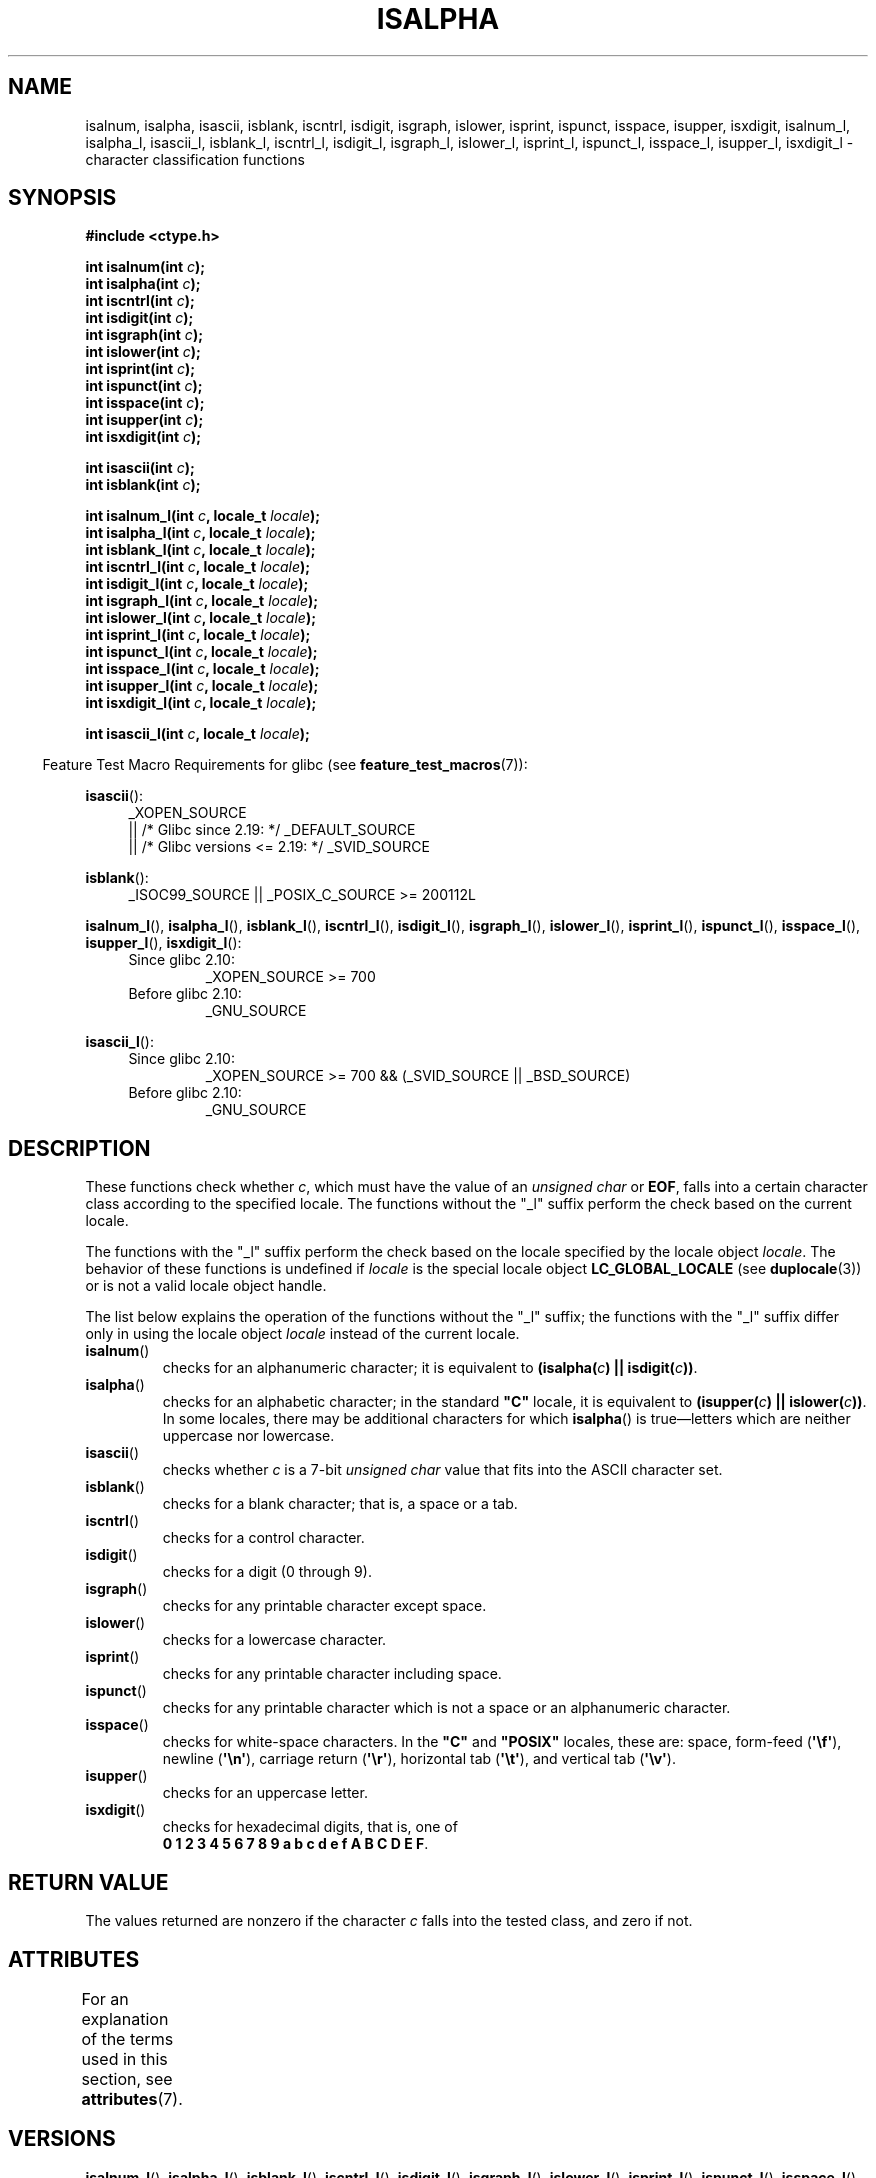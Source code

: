 .\" Copyright (c) 1993 by Thomas Koenig (ig25@rz.uni-karlsruhe.de)
.\"
.\" %%%LICENSE_START(VERBATIM)
.\" Permission is granted to make and distribute verbatim copies of this
.\" manual provided the copyright notice and this permission notice are
.\" preserved on all copies.
.\"
.\" Permission is granted to copy and distribute modified versions of this
.\" manual under the conditions for verbatim copying, provided that the
.\" entire resulting derived work is distributed under the terms of a
.\" permission notice identical to this one.
.\"
.\" Since the Linux kernel and libraries are constantly changing, this
.\" manual page may be incorrect or out-of-date.  The author(s) assume no
.\" responsibility for errors or omissions, or for damages resulting from
.\" the use of the information contained herein.  The author(s) may not
.\" have taken the same level of care in the production of this manual,
.\" which is licensed free of charge, as they might when working
.\" professionally.
.\"
.\" Formatted or processed versions of this manual, if unaccompanied by
.\" the source, must acknowledge the copyright and authors of this work.
.\" %%%LICENSE_END
.\"
.\" Modified Sat Jul 24 19:10:00 1993 by Rik Faith (faith@cs.unc.edu)
.\" Modified Sun Aug 21 17:51:50 1994 by Rik Faith (faith@cs.unc.edu)
.\" Modified Sat Sep  2 21:52:01 1995 by Jim Van Zandt <jrv@vanzandt.mv.com>
.\" Modified Mon May 27 22:55:26 1996 by Martin Schulze (joey@linux.de)
.\"
.TH ISALPHA 3 2016-03-15 "GNU" "Linux Programmer's Manual"
.SH NAME
isalnum, isalpha, isascii, isblank, iscntrl, isdigit, isgraph, islower,
isprint, ispunct, isspace, isupper, isxdigit,
isalnum_l, isalpha_l, isascii_l, isblank_l, iscntrl_l,
isdigit_l, isgraph_l, islower_l,
isprint_l, ispunct_l, isspace_l, isupper_l, isxdigit_l
\- character classification functions
.SH SYNOPSIS
.nf
.B #include <ctype.h>
.sp
.BI "int isalnum(int " c );
.BI "int isalpha(int " c );
.BI "int iscntrl(int " c );
.BI "int isdigit(int " c );
.BI "int isgraph(int " c );
.BI "int islower(int " c );
.BI "int isprint(int " c );
.BI "int ispunct(int " c );
.BI "int isspace(int " c );
.BI "int isupper(int " c );
.BI "int isxdigit(int " c );

.BI "int isascii(int " c );
.BI "int isblank(int " c );

.BI "int isalnum_l(int " c ", locale_t " locale );
.BI "int isalpha_l(int " c ", locale_t " locale );
.BI "int isblank_l(int " c ", locale_t " locale );
.BI "int iscntrl_l(int " c ", locale_t " locale );
.BI "int isdigit_l(int " c ", locale_t " locale );
.BI "int isgraph_l(int " c ", locale_t " locale );
.BI "int islower_l(int " c ", locale_t " locale );
.BI "int isprint_l(int " c ", locale_t " locale );
.BI "int ispunct_l(int " c ", locale_t " locale );
.BI "int isspace_l(int " c ", locale_t " locale );
.BI "int isupper_l(int " c ", locale_t " locale );
.BI "int isxdigit_l(int " c ", locale_t " locale );

.BI "int isascii_l(int " c ", locale_t " locale );
.fi
.sp
.in -4n
Feature Test Macro Requirements for glibc (see
.BR feature_test_macros (7)):
.in
.sp
.ad l
.BR isascii ():
.RS 4
_XOPEN_SOURCE
    || /* Glibc since 2.19: */ _DEFAULT_SOURCE
    || /* Glibc versions <= 2.19: */ _SVID_SOURCE
.RE

.BR isblank ():
.RS 4
_ISOC99_SOURCE || _POSIX_C_SOURCE\ >=\ 200112L
.RE

.BR isalnum_l (),
.BR isalpha_l (),
.BR isblank_l (),
.BR iscntrl_l (),
.BR isdigit_l (),
.BR isgraph_l (),
.BR islower_l (),
.BR isprint_l (),
.BR ispunct_l (),
.BR isspace_l (),
.BR isupper_l (),
.BR isxdigit_l ():
.PD 0
.RS 4
.TP
Since glibc 2.10:
_XOPEN_SOURCE\ >=\ 700
.TP
Before glibc 2.10:
_GNU_SOURCE
.RE
.PD

.BR isascii_l ():
.PD 0
.RS 4
.TP
Since glibc 2.10:
_XOPEN_SOURCE\ >=\ 700 && (_SVID_SOURCE || _BSD_SOURCE)
.TP
Before glibc 2.10:
_GNU_SOURCE
.RE
.PD
.ad
.SH DESCRIPTION
These functions check whether
.IR c ,
which must have the value of an
.I unsigned char
or
.BR EOF ,
falls into a certain character class according to the specified locale.
The functions without the
"_l" suffix perform the check based on the current locale.

The functions with the "_l" suffix perform the check
based on the locale specified by the locale object
.IR locale .
The behavior of these functions is undefined if
.I locale
is the special locale object
.B LC_GLOBAL_LOCALE
(see
.BR duplocale (3))
or is not a valid locale object handle.

The list below explains the operation of the functions without
the "_l" suffix;
the functions with the "_l" suffix differ only in using the locale object
.I locale
instead of the current locale.
.TP
.BR isalnum ()
checks for an alphanumeric character; it is equivalent to
.BI "(isalpha(" c ") || isdigit(" c "))" \fR.
.TP
.BR isalpha ()
checks for an alphabetic character; in the standard \fB"C"\fP
locale, it is equivalent to
.BI "(isupper(" c ") || islower(" c "))" \fR.
In some locales, there may be additional characters for which
.BR isalpha ()
is true\(emletters which are neither uppercase nor lowercase.
.TP
.BR isascii ()
checks whether \fIc\fP is a 7-bit
.I unsigned char
value that fits into
the ASCII character set.
.TP
.BR isblank ()
checks for a blank character; that is, a space or a tab.
.TP
.BR iscntrl ()
checks for a control character.
.TP
.BR isdigit ()
checks for a digit (0 through 9).
.TP
.BR isgraph ()
checks for any printable character except space.
.TP
.BR islower ()
checks for a lowercase character.
.TP
.BR isprint ()
checks for any printable character including space.
.TP
.BR ispunct ()
checks for any printable character which is not a space or an
alphanumeric character.
.TP
.BR isspace ()
checks for white-space characters.
In the
.B """C"""
and
.B """POSIX"""
locales, these are: space, form-feed
.RB ( \(aq\ef\(aq ),
newline
.RB ( \(aq\en\(aq ),
carriage return
.RB ( \(aq\er\(aq ),
horizontal tab
.RB ( \(aq\et\(aq ),
and vertical tab
.RB ( \(aq\ev\(aq ).
.TP
.BR isupper ()
checks for an uppercase letter.
.TP
.BR isxdigit ()
checks for hexadecimal digits, that is, one of
.br
.BR "0 1 2 3 4 5 6 7 8 9 a b c d e f A B C D E F" .
.SH RETURN VALUE
The values returned are nonzero if the character
.I c
falls into the tested class, and zero if not.
.SH ATTRIBUTES
For an explanation of the terms used in this section, see
.BR attributes (7).
.ad l
.TS
allbox;
lbw32 lb lb
l l l.
Interface	Attribute	Value
T{
.BR isalnum (),
.BR isalpha (),
.BR isascii (),
.BR isblank (),
.BR iscntrl (),
.BR isdigit (),
.BR isgraph (),
.BR islower (),
.BR isprint (),
.BR ispunct (),
.BR isspace (),
.BR isupper (),
.BR isxdigit ()
T}	Thread safety	MT-Safe
.TE
.ad
.\" FIXME: need a thread-safety statement about the *_l functions
.SH VERSIONS
.BR isalnum_l (),
.BR isalpha_l (),
.BR isblank_l (),
.BR iscntrl_l (),
.BR isdigit_l (),
.BR isgraph_l (),
.BR islower_l (),
.BR isprint_l (),
.BR ispunct_l (),
.BR isspace_l (),
.BR isupper_l (),
.BR isxdigit_l (),
and
.BR isascii_l ()
are available since glibc 2.3.
.SH CONFORMING TO
C89 specifies
.BR isalnum (),
.BR isalpha (),
.BR iscntrl (),
.BR isdigit (),
.BR isgraph (),
.BR islower (),
.BR isprint (),
.BR ispunct (),
.BR isspace (),
.BR isupper (),
and
.BR isxdigit (),
but not
.BR isascii ()
and
.BR isblank ().
POSIX.1-2001
also specifies those functions, and also
.BR isascii ()
(as an XSI extension)
and
.BR isblank ().
C99 specifies all of the preceding functions, except
.BR isascii ().

POSIX.1-2008 marks
.BR isascii ()
as obsolete,
noting that it cannot be used portably in a localized application.

POSIX.1-2008 specifies
.BR isalnum_l (),
.BR isalpha_l (),
.BR isblank_l (),
.BR iscntrl_l (),
.BR isdigit_l (),
.BR isgraph_l (),
.BR islower_l (),
.BR isprint_l (),
.BR ispunct_l (),
.BR isspace_l (),
.BR isupper_l (),
and
.BR isxdigit_l ().

.BR isascii_l ()
is a GNU extension.
.SH NOTES
The details of what characters belong to which class depend on the
locale.
For example,
.BR isupper ()
will not recognize an A-umlaut (\(:A) as an uppercase letter in the default
.B "C"
locale.
.SH SEE ALSO
.BR iswalnum (3),
.BR iswalpha (3),
.BR iswblank (3),
.BR iswcntrl (3),
.BR iswdigit (3),
.BR iswgraph (3),
.BR iswlower (3),
.BR iswprint (3),
.BR iswpunct (3),
.BR iswspace (3),
.BR iswupper (3),
.BR iswxdigit (3),
.BR newlocale (3),
.BR setlocale (3),
.BR uselocale (3),
.BR toascii (3),
.BR tolower (3),
.BR toupper (3),
.BR ascii (7),
.BR locale (7)
